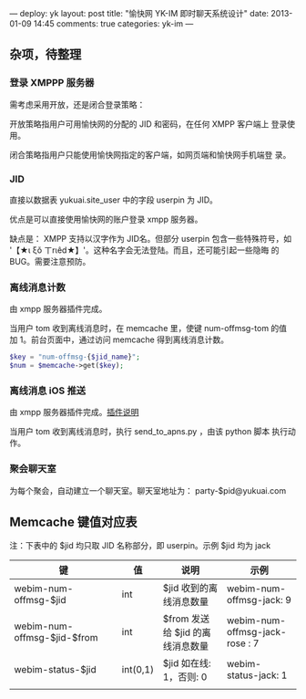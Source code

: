 ---
deploy: yk
layout: post
title: "愉快网 YK-IM 即时聊天系统设计"
date: 2013-01-09 14:45
comments: true
categories: yk-im
---
#+OPTIONS: ^:nil

** 杂项，待整理

*** 登录 XMPPP 服务器
    需考虑采用开放，还是闭合登录策略：

    开放策略指用户可用愉快网的分配的 JID 和密码，在任何 XMPP 客户端上
    登录使用。

    闭合策略指用户只能使用愉快网指定的客户端，如网页端和愉快网手机端登
    录。

*** JID
    直接以数据表 yukuai.site_user 中的字段 userpin 为 JID。

    优点是可以直接使用愉快网的账户登录 xmpp 服务器。

    缺点是：
    XMPP 支持以汉字作为 JID名。但部分 userpin 包含一些特殊符号，如
    '【★ι ξǒ ㄒrιêd★】'。这种名字会无法登陆。而且，还可能引起一些隐晦
    的 BUG。需要注意预防。


*** 离线消息计数

   由 xmpp 服务器插件完成。

   当用户 tom 收到离线消息时，在 memcache 里，使键 num-offmsg-tom 的值
   加 1。前台页面中，通过访问 memcache 得到离线消息计数。

#+begin_src php
$key = "num-offmsg-{$jid_name}";
$num = $memcache->get($key);
#+end_src

*** 离线消息 iOS 推送

   由 xmpp 服务器插件完成。[[http://php.yukuai.cn/blog/2012/12/29/yk-ejabberd-server/#sec-1-2][插件说明]]

   当用户 tom 收到离线消息时，执行 send_to_apns.py ，由该 python 脚本
   执行动作。

*** 聚会聊天室

    为每个聚会，自动建立一个聊天室。聊天室地址为：
    party-$pid@yukuai.com

** Memcache 键值对应表

注：下表中的 $jid 均只取 JID 名称部分，即 userpin。示例 $jid 均为 jack

| 键                          | 值       | 说明                             | 示例                           |
|-----------------------------+----------+----------------------------------+--------------------------------|
| webim-num-offmsg-$jid       | int      | $jid 收到的离线消息数量          | webim-num-offmsg-jack: 9       |
| webim-num-offmsg-$jid-$from | int      | $from 发送给 $jid 的离线消息数量 | webim-num-offmsg-jack-rose : 7 |
| webim-status-$jid           | int(0,1) | $jid 如在线: 1，否则: 0          | webim-status-jack: 1           |
|                             |          |                                  |                                |
